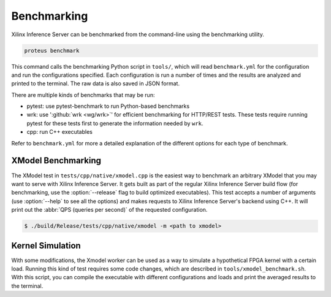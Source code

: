 ..
    Copyright 2021 Xilinx Inc.

    Licensed under the Apache License, Version 2.0 (the "License");
    you may not use this file except in compliance with the License.
    You may obtain a copy of the License at

        http://www.apache.org/licenses/LICENSE-2.0

    Unless required by applicable law or agreed to in writing, software
    distributed under the License is distributed on an "AS IS" BASIS,
    WITHOUT WARRANTIES OR CONDITIONS OF ANY KIND, either express or implied.
    See the License for the specific language governing permissions and
    limitations under the License.

Benchmarking
============

Xilinx Inference Server can be benchmarked from the command-line using the benchmarking utility.

.. code-block:: bash

    proteus benchmark

This command calls the benchmarking Python script in ``tools/``, which will read ``benchmark.yml`` for the configuration and run the configurations specified.
Each configuration is run a number of times and the results are analyzed and printed to the terminal.
The raw data is also saved in JSON format.

There are multiple kinds of benchmarks that may be run:

*  pytest: use pytest-benchmark to run Python-based benchmarks
*  wrk: use ':github:`wrk <wg/wrk>`' for efficient benchmarking for HTTP/REST tests. These tests require running pytest for these tests first to generate the information needed by ``wrk``.
*  cpp: run C++ executables

Refer to ``benchmark.yml`` for more a detailed explanation of the different options for each type of benchmark.

XModel Benchmarking
-------------------

The XModel test in ``tests/cpp/native/xmodel.cpp`` is the easiest way to benchmark an arbitrary XModel that you may want to serve with Xilinx Inference Server.
It gets built as part of the regular Xilinx Inference Server build flow (for benchmarking, use the :option:`--release` flag to build optimized executables).
This test accepts a number of arguments (use :option:`--help` to see all the options) and makes requests to Xilinx Inference Server's backend using C++.
It will print out the :abbr:`QPS (queries per second)` of the requested configuration.

.. code-block:: console

    $ ./build/Release/tests/cpp/native/xmodel -m <path to xmodel>

Kernel Simulation
-----------------

With some modifications, the Xmodel worker can be used as a way to simulate a hypothetical FPGA kernel with a certain load.
Running this kind of test requires some code changes, which are described in ``tools/xmodel_benchmark.sh``.
With this script, you can compile the executable with different configurations and loads and print the averaged results to the terminal.
